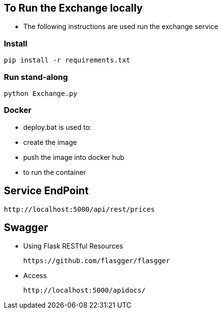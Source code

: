 == To Run the Exchange locally

* The following instructions are used run the exchange service


=== Install

----
pip install -r requirements.txt

----

=== Run stand-along

----
python Exchange.py
----

=== Docker

* deploy.bat is used to:
* create the image
* push the image into docker hub
* to run the container

== Service EndPoint

    http://localhost:5000/api/rest/prices

== Swagger

* Using Flask RESTful Resources

    https://github.com/flasgger/flasgger

* Access

    http://localhost:5000/apidocs/
